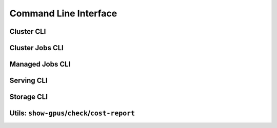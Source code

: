 .. _cli:

Command Line Interface
======================

Cluster CLI
-----------

.. _sky-launch:
.. click:: sky.cli:launch
   :prog: sky launch
   :nested: full

.. _sky-stop:
.. click:: sky.cli:stop
   :prog: sky stop
   :nested: full

.. _sky-start:
.. click:: sky.cli:start
   :prog: sky start
   :nested: full

.. _sky-down:
.. click:: sky.cli:down
   :prog: sky down
   :nested: full

.. _sky-status:
.. click:: sky.cli:status
   :prog: sky status
   :nested: full

.. _sky-autostop:
.. click:: sky.cli:autostop
   :prog: sky autostop
   :nested: full


Cluster Jobs CLI
----------------

.. _sky-exec:
.. click:: sky.cli:exec
   :prog: sky exec
   :nested: full

.. _sky-queue:
.. click:: sky.cli:queue
   :prog: sky queue
   :nested: full

.. _sky-cancel:
.. click:: sky.cli:cancel
   :prog: sky cancel
   :nested: full

.. _sky-logs:
.. click:: sky.cli:logs
   :prog: sky logs
   :nested: full

Managed Jobs CLI
---------------------------

.. _sky-job-launch:
.. click:: sky.cli:jobs_launch
   :prog: sky jobs launch
   :nested: full

.. _sky-job-queue:
.. click:: sky.cli:jobs_queue
   :prog: sky jobs queue
   :nested: full

.. _sky-job-cancel:
.. click:: sky.cli:jobs_cancel
   :prog: sky jobs cancel
   :nested: full

.. _sky-job-logs:
.. click:: sky.cli:jobs_logs
   :prog: sky jobs logs
   :nested: full

Serving CLI
-------------

.. click:: sky.cli:serve_up
   :prog: sky serve up
   :nested: full

.. click:: sky.cli:serve_down
   :prog: sky serve down
   :nested: full

.. click:: sky.cli:serve_status
   :prog: sky serve status
   :nested: full

.. click:: sky.cli:serve_logs
   :prog: sky serve logs
   :nested: full

.. click:: sky.cli:serve_update
   :prog: sky serve update
   :nested: full


Storage CLI
------------

.. _sky-storage-ls:
.. click:: sky.cli:storage_ls
   :prog: sky storage ls
   :nested: full

.. _sky-storage-delete:
.. click:: sky.cli:storage_delete
   :prog: sky storage delete
   :nested: full

Utils: ``show-gpus``/``check``/``cost-report``
-------------------------------------------------

.. _sky-show-gpus:
.. click:: sky.cli:show_gpus
   :prog: sky show-gpus
   :nested: full

.. _sky-check:
.. click:: sky.cli:check
   :prog: sky check
   :nested: full

.. click:: sky.cli:cost_report
   :prog: sky cost-report
   :nested: full
